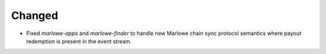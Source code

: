 Changed
-------

- Fixed `marlowe-apps` and `marlowe-finder` to handle new Marlowe chain sync protocol semantics where payout redemption is present in the event stream.
